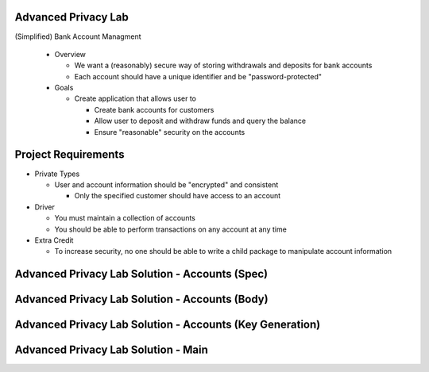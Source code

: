 ----------------------
Advanced Privacy Lab
----------------------
   
(Simplified) Bank Account Managment

  * Overview

    * We want a (reasonably) secure way of storing withdrawals and deposits for bank accounts
    * Each account should have a unique identifier and be "password-protected"
  
  * Goals
   
    * Create application that allows user to

      * Create bank accounts for customers
      * Allow user to deposit and withdraw funds and query the balance
      * Ensure "reasonable" security on the accounts

----------------------
Project Requirements
----------------------

* Private Types

  * User and account information should be "encrypted" and consistent

    * Only the specified customer should have access to an account

* Driver

  * You must maintain a collection of accounts
  * You should be able to perform transactions on any account at any time

* Extra Credit

  * To increase security, no one should be able to write a child package to manipulate account information

-------------------------------------------------
Advanced Privacy Lab Solution - Accounts (Spec)
-------------------------------------------------

.. container:: source_include labs/answers/adv_120_advanced_privacy.txt :start-after:--Accounts_Spec :end-before:--Accounts_Spec :code:Ada

-------------------------------------------------
Advanced Privacy Lab Solution - Accounts (Body)
-------------------------------------------------

.. container:: source_include labs/answers/adv_120_advanced_privacy.txt :start-after:--Accounts_Body :end-before:--Accounts_Body :code:Ada

-----------------------------------------------------------
Advanced Privacy Lab Solution - Accounts (Key Generation)
-----------------------------------------------------------

.. container:: source_include labs/answers/adv_120_advanced_privacy.txt :start-after:--Accounts_Keys :end-before:--Accounts_Keys :code:Ada

--------------------------------------
Advanced Privacy Lab Solution - Main
--------------------------------------

.. container:: source_include labs/answers/adv_120_advanced_privacy.txt :start-after:--Main :end-before:--Main :code:Ada

